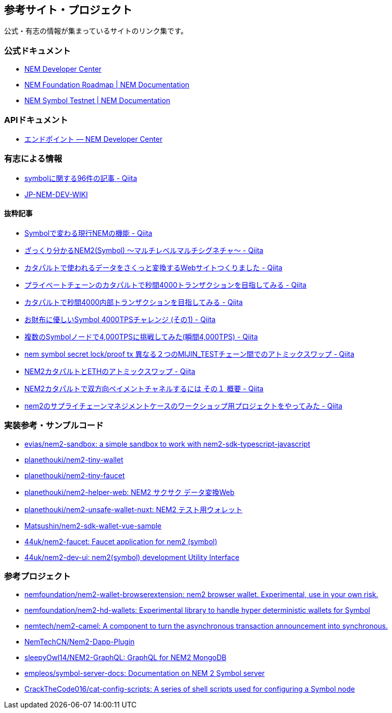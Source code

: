 == 参考サイト・プロジェクト

公式・有志の情報が集まっているサイトのリンク集です。


=== 公式ドキュメント

* https://nemtech.github.io/ja/[NEM Developer Center]
* https://docs.nem.io/en/roadmap[NEM Foundation Roadmap | NEM Documentation]
* https://docs.nem.io/en/testnet[NEM Symbol Testnet | NEM Documentation]


=== APIドキュメント

* https://nemtech.github.io/ja/endpoints.html[エンドポイント — NEM Developer Center]


=== 有志による情報

* https://qiita.com/tags/symbol[symbolに関する96件の記事 - Qiita]
* https://jp-nem-dev.growi.cloud/[JP-NEM-DEV-WIKI]


==== 抜粋記事

* https://qiita.com/daoka/items/8a4c691b761f229a47e5[Symbolで変わる現行NEMの機能 - Qiita]
* https://qiita.com/daoka/items/90964c84eb103fcc519b[ざっくり分かるNEM2(Symbol) 〜マルチレベルマルチシグネチャ〜 - Qiita]
* https://qiita.com/planethouki/items/5bbd192d07e4faee5096[カタパルトで使われるデータをさくっと変換するWebサイトつくりました - Qiita]
* https://qiita.com/planethouki/items/9733aa83096a988ee57a[プライベートチェーンのカタパルトで秒間4000トランザクションを目指してみる - Qiita]
* https://qiita.com/planethouki/items/eb19ed496aa8b6d5533a[カタパルトで秒間4000内部トランザクションを目指してみる - Qiita]
* https://qiita.com/hide825jp/items/271bd8d5159e24dae2ee[お財布に優しいSymbol 4000TPSチャレンジ (その1) - Qiita]
* https://qiita.com/44uk_i3/items/020007b738ac85af6eb2[複数のSymbolノードで4,000TPSに挑戦してみた(瞬間4,000TPS) - Qiita]
* https://qiita.com/planethouki/items/3d6c743f58692adf5814[nem symbol secret lock/proof tx 異なる２つのMIJIN_TESTチェーン間でのアトミックスワップ - Qiita]
* https://qiita.com/planethouki/items/82e987bd5481c539aaa4[NEM2カタパルトとETHのアトミックスワップ - Qiita]
* https://qiita.com/planethouki/items/c22a21836d913418de82[NEM2カタパルトで双方向ペイメントチャネルするには その１ 概要 - Qiita]
* https://qiita.com/44uk_i3/items/b9c4fc5751d93bf50a3d[nem2のサプライチェーンマネジメントケースのワークショップ用プロジェクトをやってみた - Qiita]


=== 実装参考・サンプルコード

* https://github.com/evias/nem2-sandbox[evias/nem2-sandbox: a simple sandbox to work with nem2-sdk-typescript-javascript]
* https://github.com/planethouki/nem2-tiny-wallet[planethouki/nem2-tiny-wallet]
* https://github.com/planethouki/nem2-tiny-faucet[planethouki/nem2-tiny-faucet]
* https://github.com/planethouki/nem2-helper-web[planethouki/nem2-helper-web: NEM2 サクサク データ変換Web]
* https://github.com/planethouki/nem2-unsafe-wallet-nuxt[planethouki/nem2-unsafe-wallet-nuxt: NEM2 テスト用ウォレット]
* https://github.com/Matsushin/nem2-sdk-wallet-vue-sample[Matsushin/nem2-sdk-wallet-vue-sample]
* https://github.com/44uk/nem2-faucet[44uk/nem2-faucet: Faucet application for nem2 (symbol)]
* https://github.com/44uk/nem2-dev-ui[44uk/nem2-dev-ui: nem2(symbol) development Utility Interface]


=== 参考プロジェクト

* https://github.com/nemfoundation/nem2-wallet-browserextension[nemfoundation/nem2-wallet-browserextension: nem2 browser wallet. Experimental, use in your own risk.]
* https://github.com/nemfoundation/nem2-hd-wallets[nemfoundation/nem2-hd-wallets: Experimental library to handle hyper deterministic wallets for Symbol]
* https://github.com/nemtech/nem2-camel[nemtech/nem2-camel: A component to turn the asynchronous transaction announcement into synchronous.]
* https://github.com/NemTechCN/Nem2-Dapp-Plugin[NemTechCN/Nem2-Dapp-Plugin]
* https://github.com/sleepyOwl14/NEM2-GraphQL[sleepyOwl14/NEM2-GraphQL: GraphQL for NEM2 MongoDB]
* https://github.com/empleos/symbol-server-docs[empleos/symbol-server-docs: Documentation on NEM 2 Symbol server]
* https://github.com/CrackTheCode016/cat-config-scripts[CrackTheCode016/cat-config-scripts: A series of shell scripts used for configuring a Symbol node]
